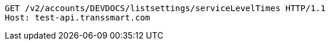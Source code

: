 [source,http,options="nowrap"]
----
GET /v2/accounts/DEVDOCS/listsettings/serviceLevelTimes HTTP/1.1
Host: test-api.transsmart.com

----